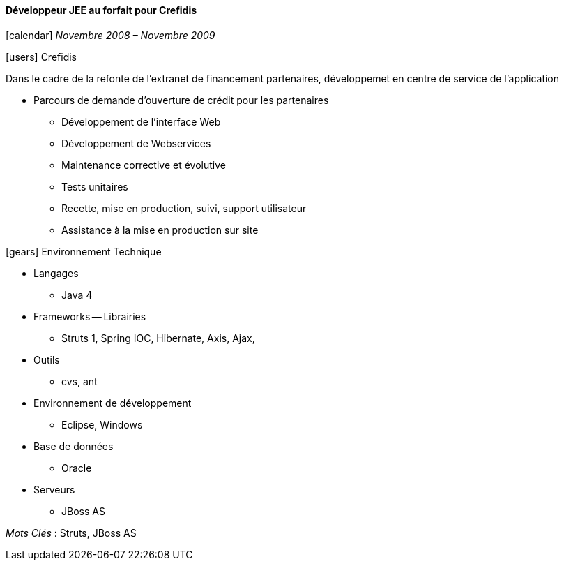 ==== Développeur JEE au forfait pour Crefidis
****
icon:calendar[] _Novembre 2008 – Novembre 2009_

icon:users[] Crefidis

Dans le cadre de la refonte de l’extranet de financement partenaires, développemet en centre de service de l'application

* Parcours de demande d’ouverture de crédit pour les partenaires
** Développement de l’interface Web
** Développement de Webservices
** Maintenance corrective et évolutive
** Tests unitaires
** Recette, mise en production, suivi, support utilisateur
** Assistance à la mise en production sur site

icon:gears[] Environnement Technique

** Langages

*** Java 4

** Frameworks -- Librairies

*** Struts 1, Spring IOC, Hibernate, Axis, Ajax,

** Outils

*** cvs, ant

** Environnement de développement

*** Eclipse, Windows

** Base de données

*** Oracle

** Serveurs

*** JBoss AS

_Mots Clés_ : Struts, JBoss AS

****
